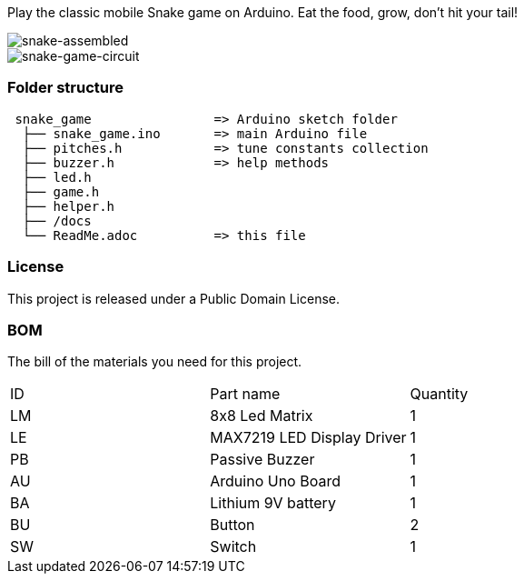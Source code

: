 :Author: eone1
:Email: {AuthorEmail}
:Date: 20/03/2019
:Revision: version#
:License: Public Domain

Play the classic mobile Snake game on Arduino. Eat the food, grow, don't hit your tail!

image::https://raw.githubusercontent.com/e1-one/Arduino-Snake/master/docs/snake-game-assembled.gif[snake-assembled]

image::https://raw.githubusercontent.com/e1-one/Arduino-Snake/master/docs/snake-game-circuit.gif[snake-game-circuit]
=== Folder structure

....
 snake_game                => Arduino sketch folder
  ├── snake_game.ino       => main Arduino file
  ├── pitches.h            => tune constants collection
  ├── buzzer.h             => help methods
  ├── led.h
  ├── game.h
  ├── helper.h
  ├── /docs
  └── ReadMe.adoc          => this file
....

=== License
This project is released under a {License} License.

=== BOM
The bill of the materials you need for this project.

|===
| ID | Part name           |Quantity
| LM | 8x8 Led Matrix      | 1
| LE | MAX7219 LED Display Driver | 1
| PB | Passive Buzzer      | 1
| AU | Arduino Uno Board   | 1
| BA | Lithium 9V  battery | 1
| BU | Button | 2
| SW | Switch | 1
|===

